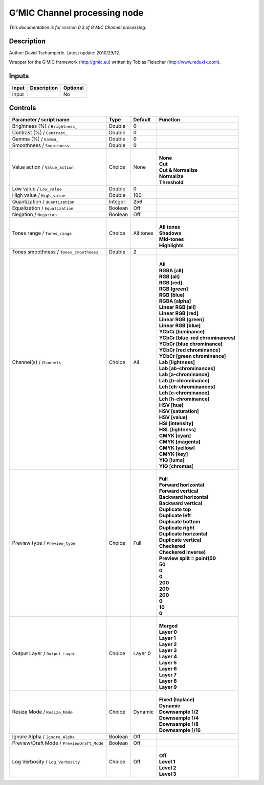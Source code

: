 .. _eu.gmic.Channelprocessing:

G’MIC Channel processing node
=============================

*This documentation is for version 0.3 of G’MIC Channel processing.*

Description
-----------

Author: David Tschumperle. Latest update: 2010/29/12.

Wrapper for the G’MIC framework (http://gmic.eu) written by Tobias Fleischer (http://www.reduxfx.com).

Inputs
------

+-------+-------------+----------+
| Input | Description | Optional |
+=======+=============+==========+
| Input |             | No       |
+-------+-------------+----------+

Controls
--------

.. tabularcolumns:: |>{\raggedright}p{0.2\columnwidth}|>{\raggedright}p{0.06\columnwidth}|>{\raggedright}p{0.07\columnwidth}|p{0.63\columnwidth}|

.. cssclass:: longtable

+--------------------------------------------+---------+-----------+-------------------------------------+
| Parameter / script name                    | Type    | Default   | Function                            |
+============================================+=========+===========+=====================================+
| Brightness (%) / ``Brightness_``           | Double  | 0         |                                     |
+--------------------------------------------+---------+-----------+-------------------------------------+
| Contrast (%) / ``Contrast_``               | Double  | 0         |                                     |
+--------------------------------------------+---------+-----------+-------------------------------------+
| Gamma (%) / ``Gamma_``                     | Double  | 0         |                                     |
+--------------------------------------------+---------+-----------+-------------------------------------+
| Smoothness / ``Smoothness``                | Double  | 0         |                                     |
+--------------------------------------------+---------+-----------+-------------------------------------+
| Value action / ``Value_action``            | Choice  | None      | |                                   |
|                                            |         |           | | **None**                          |
|                                            |         |           | | **Cut**                           |
|                                            |         |           | | **Cut & Normalize**               |
|                                            |         |           | | **Normalize**                     |
|                                            |         |           | | **Threshold**                     |
+--------------------------------------------+---------+-----------+-------------------------------------+
| Low value / ``Low_value``                  | Double  | 0         |                                     |
+--------------------------------------------+---------+-----------+-------------------------------------+
| High value / ``High_value``                | Double  | 100       |                                     |
+--------------------------------------------+---------+-----------+-------------------------------------+
| Quantization / ``Quantization``            | Integer | 256       |                                     |
+--------------------------------------------+---------+-----------+-------------------------------------+
| Equalization / ``Equalization``            | Boolean | Off       |                                     |
+--------------------------------------------+---------+-----------+-------------------------------------+
| Negation / ``Negation``                    | Boolean | Off       |                                     |
+--------------------------------------------+---------+-----------+-------------------------------------+
| Tones range / ``Tones_range``              | Choice  | All tones | |                                   |
|                                            |         |           | | **All tones**                     |
|                                            |         |           | | **Shadows**                       |
|                                            |         |           | | **Mid-tones**                     |
|                                            |         |           | | **Highlights**                    |
+--------------------------------------------+---------+-----------+-------------------------------------+
| Tones smoothness / ``Tones_smoothness``    | Double  | 2         |                                     |
+--------------------------------------------+---------+-----------+-------------------------------------+
| Channel(s) / ``Channels``                  | Choice  | All       | |                                   |
|                                            |         |           | | **All**                           |
|                                            |         |           | | **RGBA [all]**                    |
|                                            |         |           | | **RGB [all]**                     |
|                                            |         |           | | **RGB [red]**                     |
|                                            |         |           | | **RGB [green]**                   |
|                                            |         |           | | **RGB [blue]**                    |
|                                            |         |           | | **RGBA [alpha]**                  |
|                                            |         |           | | **Linear RGB [all]**              |
|                                            |         |           | | **Linear RGB [red]**              |
|                                            |         |           | | **Linear RGB [green]**            |
|                                            |         |           | | **Linear RGB [blue]**             |
|                                            |         |           | | **YCbCr [luminance]**             |
|                                            |         |           | | **YCbCr [blue-red chrominances]** |
|                                            |         |           | | **YCbCr [blue chrominance]**      |
|                                            |         |           | | **YCbCr [red chrominance]**       |
|                                            |         |           | | **YCbCr [green chrominance]**     |
|                                            |         |           | | **Lab [lightness]**               |
|                                            |         |           | | **Lab [ab-chrominances]**         |
|                                            |         |           | | **Lab [a-chrominance]**           |
|                                            |         |           | | **Lab [b-chrominance]**           |
|                                            |         |           | | **Lch [ch-chrominances]**         |
|                                            |         |           | | **Lch [c-chrominance]**           |
|                                            |         |           | | **Lch [h-chrominance]**           |
|                                            |         |           | | **HSV [hue]**                     |
|                                            |         |           | | **HSV [saturation]**              |
|                                            |         |           | | **HSV [value]**                   |
|                                            |         |           | | **HSI [intensity]**               |
|                                            |         |           | | **HSL [lightness]**               |
|                                            |         |           | | **CMYK [cyan]**                   |
|                                            |         |           | | **CMYK [magenta]**                |
|                                            |         |           | | **CMYK [yellow]**                 |
|                                            |         |           | | **CMYK [key]**                    |
|                                            |         |           | | **YIQ [luma]**                    |
|                                            |         |           | | **YIQ [chromas]**                 |
+--------------------------------------------+---------+-----------+-------------------------------------+
| Preview type / ``Preview_type``            | Choice  | Full      | |                                   |
|                                            |         |           | | **Full**                          |
|                                            |         |           | | **Forward horizontal**            |
|                                            |         |           | | **Forward vertical**              |
|                                            |         |           | | **Backward horizontal**           |
|                                            |         |           | | **Backward vertical**             |
|                                            |         |           | | **Duplicate top**                 |
|                                            |         |           | | **Duplicate left**                |
|                                            |         |           | | **Duplicate bottom**              |
|                                            |         |           | | **Duplicate right**               |
|                                            |         |           | | **Duplicate horizontal**          |
|                                            |         |           | | **Duplicate vertical**            |
|                                            |         |           | | **Checkered**                     |
|                                            |         |           | | **Checkered inverse)**            |
|                                            |         |           | | **Preview split = point(50**      |
|                                            |         |           | | **50**                            |
|                                            |         |           | | **0**                             |
|                                            |         |           | | **0**                             |
|                                            |         |           | | **200**                           |
|                                            |         |           | | **200**                           |
|                                            |         |           | | **200**                           |
|                                            |         |           | | **0**                             |
|                                            |         |           | | **10**                            |
|                                            |         |           | | **0**                             |
+--------------------------------------------+---------+-----------+-------------------------------------+
| Output Layer / ``Output_Layer``            | Choice  | Layer 0   | |                                   |
|                                            |         |           | | **Merged**                        |
|                                            |         |           | | **Layer 0**                       |
|                                            |         |           | | **Layer 1**                       |
|                                            |         |           | | **Layer 2**                       |
|                                            |         |           | | **Layer 3**                       |
|                                            |         |           | | **Layer 4**                       |
|                                            |         |           | | **Layer 5**                       |
|                                            |         |           | | **Layer 6**                       |
|                                            |         |           | | **Layer 7**                       |
|                                            |         |           | | **Layer 8**                       |
|                                            |         |           | | **Layer 9**                       |
+--------------------------------------------+---------+-----------+-------------------------------------+
| Resize Mode / ``Resize_Mode``              | Choice  | Dynamic   | |                                   |
|                                            |         |           | | **Fixed (Inplace)**               |
|                                            |         |           | | **Dynamic**                       |
|                                            |         |           | | **Downsample 1/2**                |
|                                            |         |           | | **Downsample 1/4**                |
|                                            |         |           | | **Downsample 1/8**                |
|                                            |         |           | | **Downsample 1/16**               |
+--------------------------------------------+---------+-----------+-------------------------------------+
| Ignore Alpha / ``Ignore_Alpha``            | Boolean | Off       |                                     |
+--------------------------------------------+---------+-----------+-------------------------------------+
| Preview/Draft Mode / ``PreviewDraft_Mode`` | Boolean | Off       |                                     |
+--------------------------------------------+---------+-----------+-------------------------------------+
| Log Verbosity / ``Log_Verbosity``          | Choice  | Off       | |                                   |
|                                            |         |           | | **Off**                           |
|                                            |         |           | | **Level 1**                       |
|                                            |         |           | | **Level 2**                       |
|                                            |         |           | | **Level 3**                       |
+--------------------------------------------+---------+-----------+-------------------------------------+
